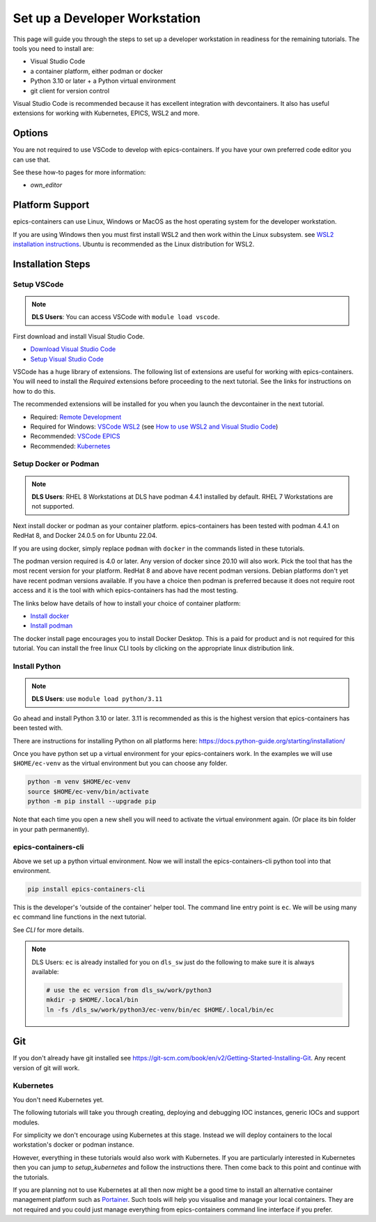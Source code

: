 Set up a Developer Workstation
=============================

This page will guide you through the steps to set up a developer workstation
in readiness for the remaining tutorials.
The tools you need to install are:

- Visual Studio Code
- a container platform, either podman or docker
- Python 3.10 or later + a Python virtual environment
- git client for version control

Visual Studio Code is recommended because it has excellent integration with
devcontainers. It also has useful extensions for working with Kubernetes,
EPICS, WSL2 and more.

Options
-------

You are not required to use VSCode to develop with epics-containers.
If you have your own preferred code editor you can use that.

See these how-to pages for more information:

- `own_editor`

Platform Support
----------------

epics-containers can use Linux, Windows or MacOS as the host operating system for
the developer workstation.

If you are using Windows then you must first
install WSL2 and then work within the Linux subsystem. see
`WSL2 installation instructions`_.
Ubuntu is recommended as the Linux distribution for WSL2.

.. _WSL2 installation instructions: https://docs.microsoft.com/en-us/windows/wsl/install-win10

Installation Steps
------------------

Setup VSCode
~~~~~~~~~~~~

.. Note::

    **DLS Users**: You can access VSCode with ``module load vscode``.

First download and install Visual Studio Code.

- `Download Visual Studio Code`_
- `Setup Visual Studio Code`_

VSCode has a huge library of extensions. The following list of extensions are
useful for working with epics-containers. You will need to install the *Required*
extensions before proceeding to the next tutorial. See the links for instructions
on how to do this.

The recommended extensions will be installed for you when you launch the
devcontainer in the next tutorial.

- Required: `Remote Development`_
- Required for Windows: `VSCode WSL2`_ (see `How to use WSL2 and Visual Studio Code`_)
- Recommended: `VSCode EPICS`_
- Recommended: `Kubernetes`_

.. _VSCode WSL2: https://marketplace.visualstudio.com/items?itemName=ms-vscode-remote.remote-wsl
.. _How to use WSL2 and Visual Studio Code: https://code.visualstudio.com/blogs/2019/09/03/wsl2
.. _Kubernetes: https://marketplace.visualstudio.com/items?itemName=ms-kubernetes-tools.vscode-kubernetes-tools
.. _VSCode EPICS: https://marketplace.visualstudio.com/items?itemName=nsd.vscode-epics
.. _Remote Development: https://marketplace.visualstudio.com/items?itemName=ms-vscode-remote.vscode-remote-extensionpack
.. _Setup Visual Studio Code: https://code.visualstudio.com/learn/get-started/basics
.. _Download Visual Studio Code: https://code.visualstudio.com/download


Setup Docker or Podman
~~~~~~~~~~~~~~~~~~~~~~

.. Note::

    **DLS Users**: RHEL 8 Workstations at DLS have podman 4.4.1 installed by default.
    RHEL 7 Workstations are not supported.

Next install docker or podman as your container platform. epics-containers
has been tested with podman 4.4.1 on RedHat 8, and Docker 24.0.5 on
for Ubuntu 22.04.

If you are using docker, simply replace ``podman`` with ``docker`` in the
commands listed in these tutorials.

The podman version required is 4.0 or later. Any version of docker since 20.10
will also work. Pick the tool that has the most recent version for your platform.
RedHat 8 and above have recent podman versions. Debian platforms don't yet
have recent podman versions available. If you have a choice then podman is
preferred because it does not require root access and it is the tool with
which epics-containers has had the most testing.

The links below have details of how to install your choice of container platform:

- `Install docker`_
- `Install podman`_

The docker install page encourages you to install Docker Desktop. This is a paid
for product and is not required for this tutorial. You can install the free linux
CLI tools by clicking on the appropriate linux distribution link.

.. _Install docker: https://docs.docker.com/engine/install/
.. _Install podman: https://podman.io/getting-started/installation

.. _python_setup:

Install Python
~~~~~~~~~~~~~~

.. Note::

    **DLS Users**: use ``module load python/3.11``

Go ahead and install Python 3.10 or later. 3.11 is recommended as this is the
highest version that epics-containers has been tested with.

There are instructions for installing Python on all platforms here:
https://docs.python-guide.org/starting/installation/


Once you have python set up a virtual environment for your epics-containers
work. In the examples we will use ``$HOME/ec-venv`` as the virtual environment
but you can choose any folder.

.. code-block:: bash

    python -m venv $HOME/ec-venv
    source $HOME/ec-venv/bin/activate
    python -m pip install --upgrade pip

Note that each time you open a new shell you will need to activate the virtual
environment again. (Or place its bin folder in your path permanently).


.. _ec:

epics-containers-cli
~~~~~~~~~~~~~~~~~~~~

Above we set up a python virtual environment. Now we will install
the epics-containers-cli python tool into that environment.

.. code-block:: bash

    pip install epics-containers-cli

This is the developer's 'outside of the container' helper tool. The command
line entry point is ``ec``. We will be using many ``ec`` command line
functions in the next tutorial.

See `CLI` for more details.

.. note::

    DLS Users: ``ec`` is already installed for you on ``dls_sw`` just do the
    following to make sure it is always available:

    .. code:: bash

        # use the ec version from dls_sw/work/python3
        mkdir -p $HOME/.local/bin
        ln -fs /dls_sw/work/python3/ec-venv/bin/ec $HOME/.local/bin/ec

Git
---
If you don't already have git installed see
https://git-scm.com/book/en/v2/Getting-Started-Installing-Git. Any recent
version of git will work.

Kubernetes
~~~~~~~~~~

You don't need Kubernetes yet.

The following tutorials will take you through creating, deploying and
debugging IOC instances, generic IOCs and support modules.

For simplicity we don't encourage using Kubernetes at this stage. Instead we
will deploy containers to the local workstation's docker or podman instance.

However, everything in these tutorials would also work with Kubernetes. If you
are particularly interested in Kubernetes then you can jump to
`setup_kubernetes` and follow the instructions there. Then come back to this
point and continue with the tutorials.

If you are planning not to use Kubernetes at all then now might be
a good time to install an alternative container management platform such
as `Portainer <https://www.portainer.io/>`_. Such tools will help you
visualise and manage your local containers. They are not required and you
could just manage everything from epics-containers command line interface
if you prefer.

